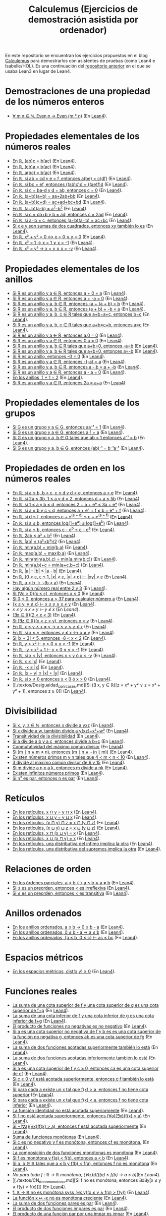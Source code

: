 #+TITLE: Calculemus (Ejercicios de demostración asistida por ordenador)

En este repositorio se encuentran los ejercicios propuestos en el blog
[[https://www.glc.us.es/~jalonso/calculemus][Calculemus]] para demostrarlos con asistentes de pruebas (como Lean4 e
Isabelle/HOL). Es una continuación del [[https://github.com/jaalonso/Calculemus/blob/main/README.org][repositorio anterior]] en el que se
usaba Lean3 en lugar de Lean4.

* Demostraciones de una propiedad de los números enteros
+ [[./textos/El_producto_por_un_par_es_par.md][∀ m n ∈ ℕ, Even n → Even (m * n)]] (En [[./src/El_producto_por_un_par_es_par.lean][Lean4]]).

* Propiedades elementales de los números reales
+ [[./textos/Asociativa_conmutativa_de_los_reales.md][En ℝ, (ab)c = b(ac)]] (En [[./src/Asociativa_conmutativa_de_los_reales.lean][Lean4]]).
+ [[./textos/(cb)a_eq_b(ac).md][En ℝ, (cb)a = b(ac)]] (En [[./src/(cb)a_eq_b(ac).lean][Lean4]]).
+ [[./textos/a(bc)_eq_b(ac).md][En ℝ, a(bc) = b(ac)]] (En [[./src/a(bc)_eq_b(ac).lean][Lean4]]).
+ [[./textos/a(be)_eq_c(df).md][En ℝ, si ab = cd y e = f, entonces a(be) = c(df)]] (En [[./src/a(be)_eq_c(df).lean][Lean4]]).
+ [[./textos/Si_bc_eq_ef_entonces_((ab)c)d_eq_((ae)f)d.md][En ℝ, si bc = ef, entonces ((ab)c)d = ((ae)f)d]] (En [[./src/Si_bc_eq_ef_entonces_((ab)c)d_eq_((ae)f)d.lean][Lean4]]).
+ [[./textos/Si_c_eq_ba-d_y_d_eq_ab_entonces_c_eq_0.md][En ℝ, si c = ba-d y d = ab, entonces c = 0]] (En [[./src/Si_c_eq_ba-d_y_d_eq_ab_entonces_c_eq_0.lean][Lean4]]).
+ [[./textos/(a+b)(a+b)_eq_aa+2ab+bb.md][En ℝ, (a+b)(a+b) = aa+2ab+bb]] (En [[./src/(a+b)(a+b)_eq_aa+2ab+bb.lean][Lean4]]).
+ [[./textos/(a+b)(c+d)_eq_ac+ad+bc+bd.md][En ℝ, (a+b)(c+d) = ac+ad+bc+bd]] (En [[./src/(a+b)(c+d)_eq_ac+ad+bc+bd.lean][Lean4]]).
+ [[./textos/(a+b)(a-b)_eq_aa-bb.md][En ℝ, (a+b)(a-b) = a^2-b^2]] (En [[./src/(a+b)(a-b)_eq_aa-bb.lean][Lean4]]).
+ [[./textos/Si_c_eq_da+b_y_b_eq_ad_entonces_c_eq_2ad.md][En ℝ, si c = da+b y b = ad, entonces c = 2ad]] (En [[./src/Si_c_eq_da+b_y_b_eq_ad_entonces_c_eq_2ad.lean][Lean4]]).
+ [[./textos/Sia+b_eq_c_entonces_(a+b)(a+b)_eq_ac+bc.md][En ℝ, si a+b = c, entonces (a+b)(a+b) = ac+bc]] (En [[./src/Sia+b_eq_c_entonces_(a+b)(a+b)_eq_ac+bc.lean][Lean4]]).
+ [[./textos/Producto_de_suma_de_cuadrados.md][Si x e y son sumas de dos cuadrados, entonces xy también lo es]] (En [[./src/Producto_de_suma_de_cuadrados.lean][Lean4]]).
+ [[./textos/Suma_nula_de_dos_cuadrados.md][En ℝ, x² + y² = 0 ↔ x = 0 ∧ y = 0]] (En [[./src/Suma_nula_de_dos_cuadrados.lean][Lean4]]).
+ [[./textos/Cuadrado_igual_a_uno.md][En ℝ, x² = 1 → x = 1 ∨ x = -1]] (En [[./src/Cuadrado_igual_a_uno.lean][Lean4]]).
+ [[./textos/Cuadrado_igual_a_cuadrado.md][En ℝ, x² = y² → x = y ∨ x = -y]] (En [[./src/Cuadrado_igual_a_cuadrado.lean][Lean4]]).

* Propiedades elementales de los anillos
+ [[./textos/Suma_con_cero.md][Si R es un anillo y a ∈ R, entonces a + 0 = a]] (En [[./src/Suma_con_cero.lean][Lean4]]).
+ [[./textos/Suma_con_opuesto.md][Si R es un anillo y a ∈ R, entonces a + -a = 0]] (En [[./src/Suma_con_opuesto.lean][Lean4]]).
+ [[./textos/Opuesto_se_cancela_con_la_suma_por_la_izquierda.md][Si R es un anillo y a, b ∈ R, entonces -a + (a + b) = b]] (En [[./src/Opuesto_se_cancela_con_la_suma_por_la_izquierda.lean][Lean4]]).
+ [[./textos/Opuesto_se_cancela_con_la_suma_por_la_derecha.md][Si R es un anillo y a, b ∈ R, entonces (a + b) + -b = a]] (En [[./src/Opuesto_se_cancela_con_la_suma_por_la_derecha.lean][Lean4]]).
+ [[./textos/Cancelativa_izquierda.md][Si R es un anillo y a, b, c ∈ R tales que a+b=a+c, entonces b=c]] (En [[./src/Cancelativa_izquierda.lean][Lean4]]).
+ [[./textos/Cancelativa_derecha.md][Si R es un anillo y a, b, c ∈ R tales que a+b=c+b, entonces a=c]] (En [[./src/Cancelativa_derecha.lean][Lean4]]).
+ [[./textos/Multiplicacion_por_cero.md][Si R es un anillo y a ∈ R, entonces a.0 = 0]] (En [[./src/Multiplicacion_por_cero.lean][Lean4]]).
+ [[./textos/Multiplicacion_por_cero_izquierda.md][Si R es un anillo y a ∈ R, entonces 0.a = 0]] (En [[./src/Multiplicacion_por_cero_izquierda.lean][Lean4]]).
+ [[./textos/Opuesto_ig_si_suma_ig_cero.md][Si R es un anillo y a, b ∈ R tales que a+b=0, entonces -a=b]] (En [[./src/Opuesto_ig_si_suma_ig_cero.lean][Lean4]]).
+ [[./textos/Ig_opuesto_si_suma_ig_cero.md][Si R es un anillo y a, b ∈ R tales que a+b=0, entonces a=-b]] (En [[./src/Ig_opuesto_si_suma_ig_cero.lean][Lean4]]).
+ [[./textos/Opuesto_del_cero.md][Si R es un anillo, entonces -0 = 0]] (En [[./src/Opuesto_del_cero.lean][Lean4]]).
+ [[./textos/Opuesto_del_opuesto.md][Si R es un anillo y a ∈ R, entonces -(-a) = a]] (En [[./src/Opuesto_del_opuesto.lean][Lean4]]).
+ [[./textos/Resta_igual_suma_opuesto.md][Si R es un anillo y a, b ∈ R, entonces a - b = a + -b]] (En [[./src/Resta_igual_suma_opuesto.lean][Lean4]]).
+ [[./textos/Resta_consigo_mismo.md][Si R es un anillo y a ∈ R, entonces a - a = 0]] (En [[./src/Resta_consigo_mismo.lean][Lean4]]).
+ [[./textos/Uno_mas_uno_es_dos.md][En los anillos, 1 + 1 = 2]] (En [[./src/Uno_mas_uno_es_dos.lean][Lean4]]).
+ [[./textos/Producto_por_dos.md][Si R es un anillo y a ∈ R, entonces 2a = a+a]] (En [[./src/Producto_por_dos.lean][Lean4]]).

* Propiedades elementales de los grupos
+ [[./textos/Producto_por_inverso.md][Si G es un grupo y a ∈ G, entonces aa⁻¹ = 1]] (En [[./src/Producto_por_inverso.lean][Lean4]]).
+ [[./textos/Producto_por_uno.md][Si G es un grupo y a ∈ G, entonces a·1 = a]] (En [[./src/Producto_por_uno.lean][Lean4]]).
+ [[./textos/CS_de_inverso.md][Si G es un grupo y a, b ∈ G tales que ab = 1 entonces a⁻¹ = b]] (En [[./src/CS_de_inverso.lean][Lean4]]).
+ [[./textos/Inverso_del_producto.md][Si G es un grupo y a, b ∈ G, entonces (ab)⁻¹ = b⁻¹a⁻¹]] (En [[./src/Inverso_del_producto.lean][Lean4]]).

* Propiedades de orden en los números reales
+ [[./textos/Cadena_de_desigualdades.md][En ℝ, si a ≤ b, b < c, c ≤ d y d < e, entonces a < e]] (En [[./src/Cadena_de_desigualdades.lean][Lean4]]).
+ [[./textos/Inecuaciones.md][En ℝ, si 2a ≤ 3b, 1 ≤ a y d = 2, entonces d + a ≤ 5b]] (En [[./src/Inecuaciones.lean][Lean4]]).
+ [[./textos/Inecuaciones_con_exponenciales.md][En ℝ, si 1 ≤ a y b ≤ d, entonces 2 + a + eᵇ ≤ 3a + eᵈ]] (En [[./src/Inecuaciones_con_exponenciales.lean][Lean4]]).
+ [[./textos/Inecuaciones_con_exponenciales_2.md][En ℝ, si a ≤ b y c < d, entonces a + eᶜ + f ≤ b + eᵈ + f]] (En [[./src/Inecuaciones_con_exponenciales_2.lean][Lean4]]).
+ [[./textos/Inecuaciones_con_exponenciales_3.md][En ℝ, si d ≤ f, entonces c + e^(a + d) ≤ c + e^(a + f)]] (En [[./src/Inecuaciones_con_exponenciales_3.lean][Lean4]]).
+ [[./textos/Desigualdad_logaritmica.md][En ℝ, si a ≤ b, entonces log(1+e^a) ≤ log(1+e^b)]] (En [[./src/Desigualdad_logaritmica.lean][Lean4]]).
+ [[./textos/Inecuaciones_con_exponenciales_4.md][En ℝ, si a ≤ b, entonces c - e^b ≤ c - e^a]] (En [[./src/Inecuaciones_con_exponenciales_4.lean][Lean4]]).
+ [[./textos/Doble_me_suma_cuadrados.md][En ℝ, 2ab ≤ a² + b²]] (En [[./src/Doble_me_suma_cuadrados.lean][Lean4]]).
+ [[./textos/Ejercicio_desigualdades_absolutas.md][En ℝ, |ab| ≤ (a²+b²)/2]] (En [[./src/Ejercicio_desigualdades_absolutas.lean][Lean4]]).
+ [[./textos/Conmutatividad_del_minimo.md][En ℝ, min(a,b) = min(b,a)]] (En [[./src/Conmutatividad_del_minimo.lean][Lean4]]).
+ [[./textos/Conmutatividad_del_maximo.md][En ℝ, max(a,b) = max(b,a)]] (En [[./src/Conmutatividad_del_maximo.lean][Lean4]]).
+ [[./textos/Asociatividad_del_minimo.md][En ℝ, min(min(a,b),c) = min(a,min(b,c))]] (En [[./src/Asociatividad_del_minimo.lean][Lean4]]).
+ [[./textos/Minimo_de_suma.md][En ℝ, min(a,b)+c = min(a+c,b+c)]] (En [[./src/Minimo_de_suma.lean][Lean4]]).
+ [[./textos/abs_sub.md][En ℝ, |a| - |b| ≤ |a - b|]] (En [[./src/abs_sub.lean][Lean4]]).
+ [[./textos/Acotacion_del_producto.md][En ℝ, {0 < ε, ε ≤ 1, |x| < ε, |y| < ε} ⊢ |xy| < ε]] (En [[./src/Acotacion_del_producto.lean][Lean4]]).
+ [[./textos/Asimetria_de_menor.md][En ℝ, a < b → ¬(b < a)]] (En [[./src/Asimetria_de_menor.lean][Lean4]]).
+ [[./textos/Existencia_de_valor_intermedio.md][Hay algún número real entre 2 y 3]] (En [[./src/Existencia_de_valor_intermedio.lean][Lean4]]).
+ [[./textos/Condicion_para_no_positivo.md][Si (∀ε > 0)(x ≤ ε), entonces x ≤ 0]] (En [[./src/Condicion_para_no_positivo.lean][Lean4]]).
+ [[./textos/Principio_de_explosion.md][Si 0 < 0, entonces a > 37 para cualquier número a]] (En [[./src/Principio_de_explosion.lean][Lean4]]).
+ [[./textos/Introduccion_de_la_conjuncion.md][{x ≤ y, y ≰ x} ⊢ x ≤ y ∧ x ≠ y]] (En [[./src/Introduccion_de_la_conjuncion.lean][Lean4]]).
+ [[~/alonso/estudio/Calculemus2/textos/Eliminacion_de_la_conjuncion.md][x ≤ y ∧ x ≠ y ⊢ y ≰ x]] (En [[~/alonso/estudio/Calculemus2/src/Eliminacion_de_la_conjuncion.lean][Lean4]]).
+ [[./textos/Entre_2_y_3.md][(∃x ∈ ℝ)(2 < x < 3)​]] (En [[./src/Entre_2_y_3.lean][Lean4]]).
+ [[./textos/Menor_por_intermedio.md][Si (∃z ∈ ℝ)(x < z < y), entonces x < y]] (En [[./src/Menor_por_intermedio.lean][Lean4]]).
+ [[./textos/Entre_desigualdades.md][En ℝ, x ≤ y ∧ x ≠ y → x ≤ y ∧ y ≰ x]] (En [[./src/Entre_desigualdades.lean][Lean4]]).
+ [[./textos/CNS_de_distintos.md][En ℝ, si x ≤ y, entonces y ≰ x ↔ x ≠ y]] (En [[./src/CNS_de_distintos.lean][Lean4]]).
+ [[./textos/Acotacion_del_valor_absoluto.md][Si |x + 3| < 5, entonces -8 < x < 2]] (En [[./src/Acotacion_del_valor_absoluto.lean][Lean4]]).
+ [[./textos/Introduccion_de_la_disyuncion_1.md][En ℝ, y > x² ⊢ y > 0 ∨ y < -1]] (En [[./src/Introduccion_de_la_disyuncion_1.lean][Lean4]]).
+ [[./textos/Introduccion_de_la_disyuncion_2.md][En ℝ, -y > x² + 1 ⊢ y > 0 ∨ y < -1]] (En [[./src/Introduccion_de_la_disyuncion_2.lean][Lean4]]).
+ [[./textos/Eliminacion_de_la_disyuncion.md][En ℝ, si x < |y|, entonces x < y ó x < -y]] (En [[./src/Eliminacion_de_la_disyuncion.lean][Lean4]]).
+ [[./textos/Cota_inf_de_abs.md][En ℝ, x ≤ |x|]] (En [[./src/Cota_inf_de_abs.lean][Lean4]]).
+ [[./textos/Cota_inf2_de_abs.md][En ℝ, -x ≤ |x|]] (En [[./src/Cota_inf2_de_abs.lean][Lean4]]).
+ [[./textos/Desigualdad_triangular_para_valor_absoluto.md][En ℝ, |x + y| ≤ |x| + |y|]] (En [[./src/Desigualdad_triangular_para_valor_absoluto.lean][Lean4]]).
+ [[./textos/Eliminacion_de_la_disyuncion_con_rcases.md][En ℝ, si x ≠ 0 entonces x < 0 ó x > 0]] (En [[./src/Eliminacion_de_la_disyuncion_con_rcases.lean][Lean4]]).
+ [[./textos/Desigualdad_con_rcases.md][Si (∃ x, y ∈ ℝ)[z = x² + y² ∨ z = x² + y² + 1], entonces z ≥ 0]] (En [[./src/Desigualdad_con_rcases.lean][Lean4]]).

* Divisibilidad
+ [[./textos/Divisibilidad_de_producto.md][Si x, y, z ∈ ℕ, entonces x divide a yxz]] (En [[./src/Divisibilidad_de_producto.lean][Lean4]]).
+ [[./textos/Ejercicio_de_divisibilidad.md][Si x divide a w, también divide a y(xz)+x²+w²]] (En [[./src/Ejercicio_de_divisibilidad.lean][Lean4]]).
+ [[./textos/Transitividad_de_la_divisibilidad.md][Transitividad de la divisibilidad]] (En [[./src/Transitividad_de_la_divisibilidad.lean][Lean4]]).
+ [[./textos/Suma_divisible.md][Si a divide a b y a c, entonces divide a b+c]] (En [[./src/Suma_divisible.lean][Lean4]]).
+ [[./textos/Conmutatividad_del_gcd.md][Conmutatividad del máximo común divisor]] (En [[./src/Conmutatividad_del_gcd.lean][Lean4]]).
+ [[./textos/Uso_de_conjuncion.md][Si (m ∣ n ∧ m ≠ n), entonces (m ∣ n ∧ ¬(n ∣ m))]] (En [[./src/Uso_de_conjuncion.lean][Lean4]]).
+ [[./textos/Primos_intermedios.md][Existen números primos m y n tales que 4 < m < n < 10]] (En [[./src/Primos_intermedios.lean][Lean4]]).
+ [[./textos/Divisor_del_mcd.md][3 divide al máximo común divisor de 6 y 15]] (En [[./src/Divisor_del_mcd.lean][Lean4]]).
+ [[./textos/CS_de_divisibilidad_del_producto.md][Si m divide a n o a k, entonces m divide a nk]] (En [[./src/CS_de_divisibilidad_del_producto.lean][Lean4]]).
+ [[./textos/Infinitud_de_primos.md][Existen infinitos números primos]] (En [[./src/Infinitud_de_primos.lean][Lean4]]).
+ [[./textos/Par_si_cuadrado_par.md][Si n² es par, entonces n es par]] (En [[./src/Par_si_cuadrado_par.lean][Lean4]]).

* Retículos
+ [[./textos/Conmutatividad_del_infimo.md][En los retículos, x ⊓ y = y ⊓ x]] (En [[./src/Conmutatividad_del_infimo.lean][Lean4]]).
+ [[./textos/Conmutatividad_del_supremo.md][En los retículos, x ⊔ y = y ⊔ x]] (En [[./src/Conmutatividad_del_supremo.lean][Lean4]]).
+ [[./textos/Asociatividad_del_infimo.md][En los retículos, (x ⊓ y) ⊓ z = x ⊓ (y ⊓ z)]] (En [[./src/Asociatividad_del_infimo.lean][Lean4]]).
+ [[./textos/Asociatividad_del_supremo.md][En los retículos, (x ⊔ y) ⊔ z = x ⊔ (y ⊔ z)]] (En [[./src/Asociatividad_del_supremo.lean][Lean4]]).
+ [[./textos/Leyes_de_absorcion_1.md][En los retículos, x ⊓ (x ⊔ y) = x]] (En [[./src/Leyes_de_absorcion_1.lean][Lean4]]).
+ [[./textos/Leyes_de_absorcion_2.md][En los retículos, x ⊔ (x ⊓ y) = x]] (En [[./src/Leyes_de_absorcion_2.lean][Lean4]]).
+ [[./textos/propiedad_distributiva_1.md][En los retículos, una distributiva del ínfimo implica la otra]] (En [[./src/Propiedad_distributiva_1.lean][Lean4]]).
+ [[./textos/Propiedad_distributiva_2.md][En los retículos, una distributiva del supremos implica la otra]] (En [[./src/Propiedad_distributiva_2.lean][Lean4]]).

* Relaciones de orden
+ [[./textos/Caracterizacion_de_menor_en_ordenes_parciales.md][En los órdenes parciales, a < b ↔ a ≤ b ∧ a ≠ b]] (En [[./src/Caracterizacion_de_menor_en_ordenes_parciales.lean][Lean4]]).
+ [[./textos/Preorden_es_irreflexivo.md][Si ≤ es un preorden, entonces < es irreflexiva]] (En [[./src/Preorden_es_irreflexivo.lean][Lean4]]).
+ [[./textos/Preorden_transitiva.md][Si ≤ es un preorden, entonces < es transitiva]] (En [[./src/Preorden_transitiva.lean][Lean4]]).

* Anillos ordenados
+ [[./textos/Ejercicio_sobre_anillos_ordenados.md][En los anillos ordenados, a ≤ b → 0 ≤ b - a]] (En [[./src/Ejercicio_sobre_anillos_ordenados_1.lean][Lean4]]).
+ [[./textos/Ejercicio_sobre_anillos_ordenados_2.md][En los anillos ordenados, 0 ≤ b - a → a ≤ b]] (En [[./src/Ejercicio_sobre_anillos_ordenados_2.lean][Lean4]]).
+ [[./textos/Ejercicio_sobre_anillos_ordenados_3.md][En los anillos ordenados, {a ≤ b, 0 ≤ c} ⊢ ac ≤ bc]] (En [[./src/Ejercicio_sobre_anillos_ordenados_3.lean][Lean4]]).

* Espacios métricos

+ [[./textos/Ejercicio_en_espacios_metricos.md][En los espacios métricos, dist(x,y) ≥ 0]] (En [[./src/Ejercicio_en_espacios_metricos.lean][Lean4]]).

* Funciones reales

+ [[./textos/Suma_de_cotas_superiores.md][La suma de una cota superior de f y una cota superior de g es una cota superior de f+g]] (En [[./src/Suma_de_cotas_superiores.lean][Lean4]]).
+ [[./textos/Suma_de_cotas_inferiores.md][La suma de una cota inferior de f y una cota inferior de g es una cota inferior de f+g]] (En [[./src/Suma_de_cotas_inferiores.lean][Lean4]]).
+ [[./textos/Producto_de_funciones_no_negativas.md][El producto de funciones no negativas es no negativo]] (En [[./src/Producto_de_funciones_no_negativas.lean][Lean4]]).
+ [[./textos/Cota_superior_del_producto.md][Si a es una cota superior no negativa de f y b es es una cota superior de la función no negativa g, entonces ab es una cota superior de fg]] (En [[./src/Cota_superior_del_producto.lean][Lean4]]).
+ [[./textos/Suma_de_funciones_acotadas_superiormente.md][La suma de dos funciones acotadas superiormente también lo está]] (En [[./src/Suma_de_funciones_acotadas_superiormente.lean][Lean4]]).
+ [[./textos/Suma_de_funciones_acotadas_inferiormente.md][La suma de dos funciones acotadas inferiormente también lo está]] (En [[./src/Suma_de_funciones_acotadas_inferiormente.lean][Lean4]]).
+ [[./textos/Cota_superior_de_producto_por_escalar.md][Si a es una cota superior de f y c ≥ 0, entonces ca es una cota superior de cf]] (En [[./src/Cota_superior_de_producto_por_escalar.lean][Lean4]]).
+ [[./textos/Producto_por_escalar_acotado_superiormente.md][Si c ≥ 0 y f está acotada superiormente, entonces c·f también lo está]] (En [[./src/Producto_por_escalar_acotado_superiormente.lean][Lean4]]).
+ [[./textos/Funcion_no_acotada_superiormente.md][Si para cada a existe un x tal que f(x) > a, entonces f no tiene cota superior]] (En [[./src/Funcion_no_acotada_superiormente.lean][Lean4]]).
+ [[./textos/Funcion_no_acotada_inferiormente.md][Si para cada a existe un x tal que f(x) < a, entonces f no tiene cota inferior]] (En [[./src/Funcion_no_acotada_inferiormente.lean][Lean4]]).
+ [[./textos/La_identidad_no_esta_acotada_superiormente.md][La función identidad no está acotada superiormente]] (En [[./src/La_identidad_no_esta_acotada_superiormente.lean][Lean4]]).
+ [[./textos/CN_no_acotada_superiormente.md][Si f no está acotada superiormente, entonces (∀a)(∃x)(f(x) > a)​]] (En [[./src/CN_no_acotada_superiormente.lean][Lean4]]).
+ [[./textos/CS_de_acotada_superiormente.md][Si ¬(∀a)(∃x)(f(x) > a)​, entonces f está acotada superiormente]] (En [[./src/CS_de_acotada_superiormente.lean][Lean4]]).
+ [[./textos/Suma_de_funciones_monotonas.md][Suma de funciones monótonas]] (En [[./src/Suma_de_funciones_monotonas.lean][Lean4]]).
+ [[./textos/Producto_de_un_positivo_por_una_funcion_monotona.md][Si c es no negativo y f es monótona, entonces cf es monótona.]] (En [[./src/Producto_de_un_positivo_por_una_funcion_monotona.lean][Lean4]]).
+ [[./textos/Composicion_de_funciones_monotonas.md][La composición de dos funciones monótonas es monótona]] (En [[./src/Composicion_de_funciones_monotonas.lean][Lean4]]).
+ [[./textos/CN_de_monotona.md][Si f es monótona y f(a) < f(b), entonces a < b]] (En [[./src/CN_de_monotona.lean][Lean4]]).
+ [[./textos/CS_de_no_monotona.md][Si a, b ∈ ℝ tales que a ≤ b y f(b) < f(a), entonces f no es monótona]] (En [[./src/CS_de_no_monotona.lean][Lean4]]).
+ [[~/alonso/estudio/Calculemus2/textos/Propiedad_de_monotona.md][No para toda f : ℝ → ℝ monótona, (∀a,b)(f(a) ≤ f(b) → a ≤ b)​]] (En [[~/alonso/estudio/Calculemus2/src/Propiedad_de_monotona.lean][Lean4]]).
+ [[./textos/CN_de_no_monotona.md][Si f no es monótona, entonces ∃x∃y[x ≤ y ∧ f(y) < f(x)]​]] (En [[./src/CN_de_no_monotona.lean][Lean4]]).
+ [[./textos/CNS-de_no_monotona.md][f: ℝ → ℝ no es monótona syss (∃x,y)(x ≤ y ∧ f(x) > f(y))​]] (En [[./src/CNS_de_no_monotona.lean][Lean4]]).
+ [[./textos/La_opuesta_es_no_monotona.md][La función x ↦ -x no es monótona creciente]] (En [[./src/La_opuesta_es_no_monotona.lean][Lean4]]).
+ [[./textos/Suma_funciones_pares.md][La suma de dos funciones pares es par]] (En [[./src/Suma_funciones_pares.lean][Lean4]]).
+ [[./textos/Producto_de_funciones_impares.md][El producto de dos funciones impares es par]] (En [[./src/Producto_de_funciones_impares.lean][Lean4]]).
+ [[./textos/Producto_funcion_par_e_impar.md][El producto de una función par por una impar es impar]] (En [[./src/Producto_funcion_par_e_impar.lean][Lean4]]).
+ [[./textos/Composicion_de_par_e_impar.md][Si f es par y g es impar, entonces (f ∘ g) es par]] (En [[./src/Composicion_de_par_e_impar.lean][Lean4]]).

* Teoría de conjuntos
+ [[./textos/Propiedad_reflexiva_del_subconjunto.md][Para cualquier conjunto s, s ⊆ s]] (En [[./src/Propiedad_reflexiva_del_subconjunto.lean][Lean4]]).
+ [[./textos/Propiedad_transitiva_del_subconjunto.md][Si r ⊆ s y s ⊆ t, entonces r ⊆ t]] (En [[./src/Propiedad_transitiva_del_subconjunto.lean][Lean4]]).
+ [[./textos/Cotas_superiores_de_conjuntos.md][Si a es una cota superior de s y a ≤ b, entonces b es una cota superior de s]] (En [[./src/Cotas_superiores_de_conjuntos.lean][Lean4]]).
+ [[./textos/Suma_constante_es_inyectiva.md][La función (x ↦ x + c) es inyectiva]] (En [[./src/Suma_constante_es_inyectiva.lean][Lean4]]).
+ [[./textos/Producto_constante_no_nula_es_inyectiva.md][Si c ≠ 0, entonces la función (x ↦ cx) es inyectiva]] (En [[./src/Producto_constante_no_nula_es_inyectiva.lean][Lean4]]).
+ [[./textos/Composicion_de_funciones_inyectivas.md][La composición de funciones inyectivas es inyectiva]] (En [[./src/Composicion_de_funciones_inyectivas.lean][Lean4]]).
+ [[./textos/Suma_constante_es_suprayectiva.md][La función (x ↦ x + c) es suprayectiva]] (En [[./src/Suma_constante_es_suprayectiva.lean][Lean4]]).
+ [[./textos/Producto_por_no_nula_es_suprayectiva.md][Si c ≠ 0, entonces la función (x ↦ cx) es suprayectiva]] (En [[./src/Producto_por_no_nula_es_suprayectiva.lean][Lean4]]).
+ [[./textos/Producto_por_no_nula_y_suma_es_suprayectiva.md][Si c ≠ 0, entonces la función (x ↦ cx + d) es suprayectiva]] (En [[./src/Producto_por_no_nula_y_suma_es_suprayectiva.lean][Lean4]]).
+ [[./textos/Propiedad_de_suprayectivas.md][Si f: ℝ → ℝ es suprayectiva, entonces ∃x ∈ ℝ tal que f(x)² = 9]] (En [[./src/Propiedad_de_suprayectivas.lean][Lean4]]).
+ [[./textos/Composicion_de_suprayectivas.md][La composición de funciones suprayectivas es suprayectiva]] (En [[./src/Composicion_de_suprayectivas.lean][Lean4]]).

* Lógica
+ [[./textos/Para_todo_no_de_no_existe.md][Si ¬(∃x)P(x), entonces (∀x)¬P(x)]] (En [[./src/Para_todo_no_de_no_existe.lean][Lean4]]).
+ [[./textos/No_existe_de_para_todo_no.md][Si (∀x)¬P(x), entonces ¬(∃x)P(x)]] (En [[./src/No_existe_de_para_todo_no.lean][Lean4]]).
+ [[./textos/Existe_no_de_no_para_todo.md][Si ¬(∀x)P(x), entonces (∃x)¬P(x)]] (En [[./src/Existe_no_de_no_para_todo.lean][Lean4]]).
+ [[./textos/No_para_todo_de_existe_no.md][Si (∃x)¬P(x), entonces ¬(∀x)P(x)]] (En [[./src/No_para_todo_de_existe_no.lean][Lean4]]).
+ [[./textos/Eliminacion_doble_negacion.md][¬¬P → P]] (En [[./src/Eliminacion_doble_negacion.lean][Lean4]]).
+ [[./textos/Introduccion_doble_negacion.md][P → ¬¬P]] (En [[./src/Introduccion_doble_negacion.lean][Lean4]]).
+ [[./textos/Implicacion_mediante_disyuncion_y_negacion.md][(P → Q) ↔ ¬P ∨ Q]] (En [[./src/Implicacion_mediante_disyuncion_y_negacion.lean][Lean4]]).

* Sin ordenar
+ L29 [[./textos/Irracionalidad_de_la_raiz_cuadrada_de_2.md][La raíz cuadrada de 2 es irracional]] (En [[./src/Irracionalidad_de_la_raiz_cuadrada_de_2.lean][Lean4]]).
